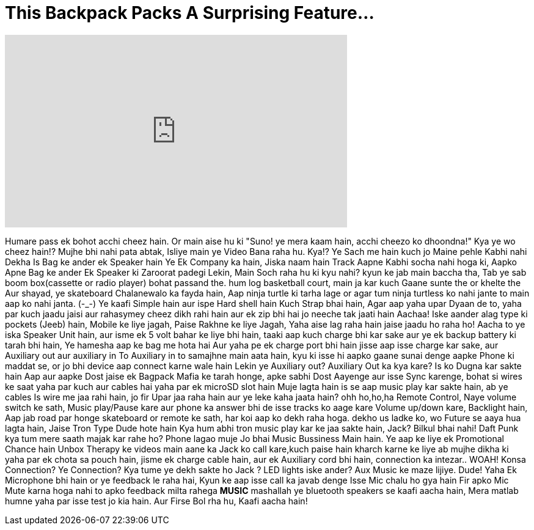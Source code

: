= This Backpack Packs A Surprising Feature...
:published_at: 2016-11-30
:hp-alt-title: This Backpack Packs A Surprising Feature...
:hp-image: https://i.ytimg.com/vi/m6LHDucv7O0/maxresdefault.jpg


++++
<iframe width="560" height="315" src="https://www.youtube.com/embed/m6LHDucv7O0?rel=0" frameborder="0" allow="autoplay; encrypted-media" allowfullscreen></iframe>
++++

Humare pass ek bohot acchi cheez hain.
Or main aise hu ki &quot;Suno! ye mera kaam hain, acchi cheezo ko dhoondna!&quot;
Kya ye wo cheez hain!? Mujhe bhi nahi pata abtak, Isliye main ye Video Bana raha hu. Kya!? Ye Sach me hain kuch jo
Maine pehle Kabhi nahi Dekha
Is Bag ke ander ek Speaker hain
Ye Ek Company ka hain, Jiska naam hain Track
Aapne Kabhi socha nahi hoga ki, Aapko Apne Bag ke ander Ek Speaker ki Zaroorat padegi
Lekin, Main Soch raha hu ki kyu nahi?
kyun ke jab main baccha tha, Tab ye sab boom box(cassette or radio player) bohat passand the.
hum log basketball court, main ja kar kuch Gaane sunte the or khelte the
Aur shayad, ye skateboard Chalanewalo ka fayda hain, Aap ninja turtle ki tarha lage
or agar tum ninja turtless ko nahi jante to main aap ko nahi janta. (-_-)
Ye kaafi Simple hain aur ispe Hard shell hain
Kuch Strap bhai hain, Agar aap yaha upar Dyaan de to,
yaha par kuch jaadu jaisi aur rahasymey cheez dikh rahi hain aur ek zip bhi hai jo neeche tak jaati hain
Aachaa! Iske aander alag type ki pockets (Jeeb) hain, Mobile ke liye jagah, Paise Rakhne ke liye Jagah,
Yaha aise lag raha hain jaise jaadu ho raha ho!
Aacha to ye iska Speaker Unit hain, aur isme ek 5 volt bahar ke liye bhi hain, taaki aap kuch charge bhi kar sake aur ye ek backup battery ki tarah bhi hain,
Ye hamesha aap ke bag me hota hai
Aur yaha pe ek charge port bhi hain jisse aap isse charge kar sake, aur Auxiliary out aur auxiliary in
To Auxiliary in to samajhne main aata hain, kyu ki isse hi aapko gaane sunai denge aapke Phone ki maddat se,
or jo bhi device aap connect karne wale hain
Lekin ye Auxiliary out? Auxiliary Out ka kya kare?
Is ko Dugna kar sakte hain
Aap aur aapke Dost jaise ek Bagpack Mafia ke tarah honge,
apke sabhi Dost Aayenge aur isse Sync karenge,
bohat si wires ke saat
yaha par kuch aur cables hai
yaha par ek microSD slot hain
Muje lagta hain is se aap music play kar sakte hain, ab ye cables
Is wire me jaa rahi hain, jo fir Upar jaa raha hain aur ye leke kaha jaata hain?
ohh ho,ho,ha Remote Control, Naye volume switch ke sath, Music play/Pause kare aur phone ka answer bhi de isse
tracks ko aage kare Volume up/down kare, Backlight hain, Aap jab road par honge skateboard or remote ke sath, har koi aap ko dekh raha hoga.
dekho us ladke ko, wo Future se aaya hua lagta hain, Jaise Tron Type Dude hote hain
Kya hum abhi tron music play kar ke jaa sakte hain, Jack?
Bilkul bhai nahi!
Daft Punk kya tum mere saath majak kar rahe ho? Phone lagao muje
Jo bhai Music Bussiness Main hain.
Ye aap ke liye ek Promotional Chance hain Unbox Therapy ke videos main aane ka
Jack ko call kare,kuch paise hain kharch karne ke liye
ab mujhe dikha ki yaha par ek chota sa pouch hain, jisme ek charge cable hain,
aur ek Auxiliary cord bhi hain,
connection ka intezar..
WOAH! Konsa Connection? Ye Connection?
Kya tume ye dekh sakte ho Jack ?
LED lights iske ander?
Aux Music ke maze lijiye.
Dude! Yaha Ek Microphone bhi hain
or ye feedback le raha hai, Kyun ke aap isse call ka javab denge
Isse Mic chalu ho gya hain
Fir apko Mic Mute karna hoga
nahi to apko feedback milta rahega
*MUSIC*
mashallah
ye bluetooth speakers se kaafi aacha hain, Mera matlab humne yaha par isse test jo kia hain. Aur Firse Bol rha hu, Kaafi aacha hain!